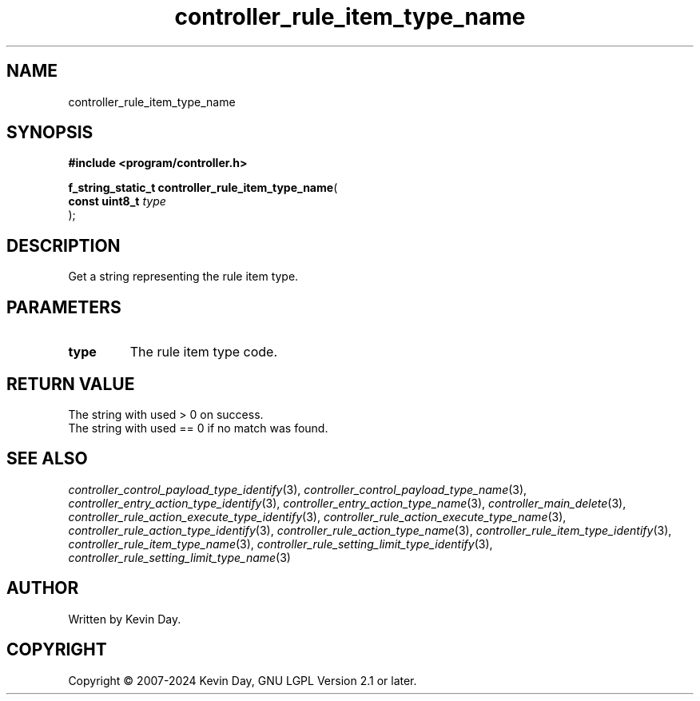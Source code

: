 .TH controller_rule_item_type_name "3" "February 2024" "FLL - Featureless Linux Library 0.6.10" "Library Functions"
.SH "NAME"
controller_rule_item_type_name
.SH SYNOPSIS
.nf
.B #include <program/controller.h>
.sp
\fBf_string_static_t controller_rule_item_type_name\fP(
    \fBconst uint8_t \fP\fItype\fP
);
.fi
.SH DESCRIPTION
.PP
Get a string representing the rule item type.
.SH PARAMETERS
.TP
.B type
The rule item type code.

.SH RETURN VALUE
.PP
The string with used > 0 on success.
.br
The string with used == 0 if no match was found.
.SH SEE ALSO
.PP
.nh
.ad l
\fIcontroller_control_payload_type_identify\fP(3), \fIcontroller_control_payload_type_name\fP(3), \fIcontroller_entry_action_type_identify\fP(3), \fIcontroller_entry_action_type_name\fP(3), \fIcontroller_main_delete\fP(3), \fIcontroller_rule_action_execute_type_identify\fP(3), \fIcontroller_rule_action_execute_type_name\fP(3), \fIcontroller_rule_action_type_identify\fP(3), \fIcontroller_rule_action_type_name\fP(3), \fIcontroller_rule_item_type_identify\fP(3), \fIcontroller_rule_item_type_name\fP(3), \fIcontroller_rule_setting_limit_type_identify\fP(3), \fIcontroller_rule_setting_limit_type_name\fP(3)
.ad
.hy
.SH AUTHOR
Written by Kevin Day.
.SH COPYRIGHT
.PP
Copyright \(co 2007-2024 Kevin Day, GNU LGPL Version 2.1 or later.
